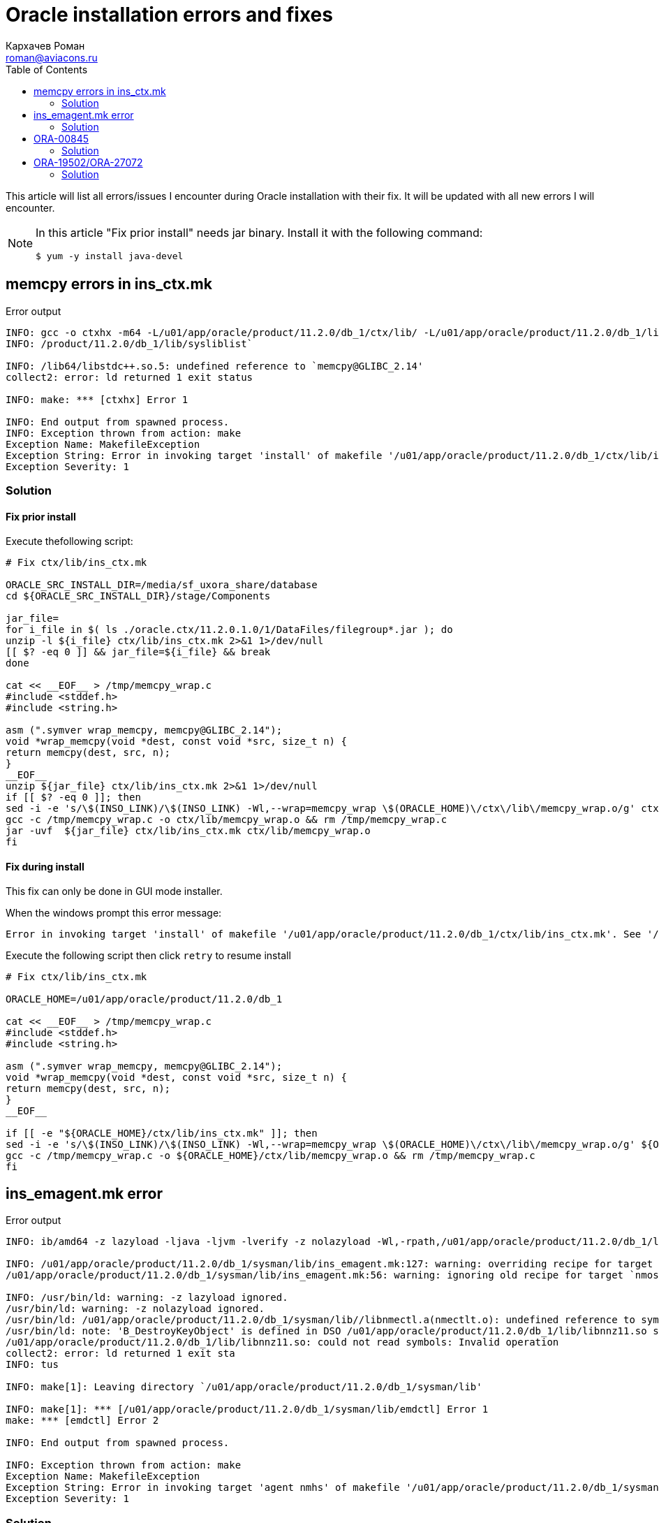 = Oracle installation errors and fixes
Кархачев Роман <roman@aviacons.ru>
:doctype: article
:encoding: utf-8
:lang: ru
:toc: left
:homepage: http://www.aviacons.ru
:experimental:

This article will list all errors/issues I encounter during Oracle installation with their fix.
It will be updated with all new errors I will encounter.

[NOTE]
====
In this article "Fix prior install" needs jar binary. Install it with the following command:
[source,bash]
----
$ yum -y install java-devel
----
====

== memcpy errors in ins_ctx.mk

.Error output
----
INFO: gcc -o ctxhx -m64 -L/u01/app/oracle/product/11.2.0/db_1/ctx/lib/ -L/u01/app/oracle/product/11.2.0/db_1/lib/ -L/u01/app/oracle/product/11.2.0/db_1/lib/stubs/  /u01/app/oracle/product/11.2.0/db_1/ctx/lib/ctxhx.o -L/u01/app/oracle/product/11.2.0/db_1/ctx/lib/ -lm -lsc_fa -lsc_ex -lsc_da -lsc_ca -lz  -lctxhx -Wl,-rpath,/u01/app/oracle/product/11.2.0/db_1/ctx/lib -lsnls11 -lnls11  -lcore11 -lsnls11 -lnls11 -lcore11 -lsnls11 -lnls11 -lxml11 -lcore11 -lunls11 -lsnls11 -lnls11 -lcore11 -lnls11  `cat /u01/app/oracle
INFO: /product/11.2.0/db_1/lib/sysliblist`
 
INFO: /lib64/libstdc++.so.5: undefined reference to `memcpy@GLIBC_2.14'
collect2: error: ld returned 1 exit status
 
INFO: make: *** [ctxhx] Error 1
 
INFO: End output from spawned process.
INFO: Exception thrown from action: make
Exception Name: MakefileException
Exception String: Error in invoking target 'install' of makefile '/u01/app/oracle/product/11.2.0/db_1/ctx/lib/ins_ctx.mk'. See '/u01/app/oraInventory/logs/installActions2015-04-17_10-00-15PM.log' for details.
Exception Severity: 1
----


=== Solution

==== Fix prior install

Execute thefollowing script:
[source,bash]
----
# Fix ctx/lib/ins_ctx.mk
 
ORACLE_SRC_INSTALL_DIR=/media/sf_uxora_share/database
cd ${ORACLE_SRC_INSTALL_DIR}/stage/Components
 
jar_file=
for i_file in $( ls ./oracle.ctx/11.2.0.1.0/1/DataFiles/filegroup*.jar ); do
unzip -l ${i_file} ctx/lib/ins_ctx.mk 2>&1 1>/dev/null
[[ $? -eq 0 ]] && jar_file=${i_file} && break
done
 
cat << __EOF__ > /tmp/memcpy_wrap.c
#include <stddef.h>
#include <string.h>
 
asm (".symver wrap_memcpy, memcpy@GLIBC_2.14");
void *wrap_memcpy(void *dest, const void *src, size_t n) {
return memcpy(dest, src, n);
}
__EOF__
unzip ${jar_file} ctx/lib/ins_ctx.mk 2>&1 1>/dev/null
if [[ $? -eq 0 ]]; then
sed -i -e 's/\$(INSO_LINK)/\$(INSO_LINK) -Wl,--wrap=memcpy_wrap \$(ORACLE_HOME)\/ctx\/lib\/memcpy_wrap.o/g' ctx/lib/ins_ctx.mk
gcc -c /tmp/memcpy_wrap.c -o ctx/lib/memcpy_wrap.o && rm /tmp/memcpy_wrap.c
jar -uvf  ${jar_file} ctx/lib/ins_ctx.mk ctx/lib/memcpy_wrap.o
fi
----

==== Fix during install

This fix can only be done in GUI mode installer.

When the windows prompt this error message:
----
Error in invoking target 'install' of makefile '/u01/app/oracle/product/11.2.0/db_1/ctx/lib/ins_ctx.mk'. See '/u01/app/oraInventory/logs/installActions2015-04-17_10-00-15PM.log' for details.
----

Execute the following script then click kbd:[retry] to resume install
[source,bash]
----
# Fix ctx/lib/ins_ctx.mk
 
ORACLE_HOME=/u01/app/oracle/product/11.2.0/db_1
 
cat << __EOF__ > /tmp/memcpy_wrap.c
#include <stddef.h>
#include <string.h>
 
asm (".symver wrap_memcpy, memcpy@GLIBC_2.14");
void *wrap_memcpy(void *dest, const void *src, size_t n) {
return memcpy(dest, src, n);
}
__EOF__
 
if [[ -e "${ORACLE_HOME}/ctx/lib/ins_ctx.mk" ]]; then
sed -i -e 's/\$(INSO_LINK)/\$(INSO_LINK) -Wl,--wrap=memcpy_wrap \$(ORACLE_HOME)\/ctx\/lib\/memcpy_wrap.o/g' ${ORACLE_HOME}/ctx/lib/ins_ctx.mk
gcc -c /tmp/memcpy_wrap.c -o ${ORACLE_HOME}/ctx/lib/memcpy_wrap.o && rm /tmp/memcpy_wrap.c
fi
----

== ins_emagent.mk error

.Error output
----
INFO: ib/amd64 -z lazyload -ljava -ljvm -lverify -z nolazyload -Wl,-rpath,/u01/app/oracle/product/11.2.0/db_1/lib/:/u01/app/oracle/product/11.2.0/db_1/sysman/lib/:/u01/app/oracle/product/11.2.0/db_1/jdk/jre/lib/amd64/server:/u01/app/oracle/product/11.2.0/db_1/jdk/jre/lib/amd64 -Wl,--allow-shlib-undefined    `cat /u01/app/oracle/product/11.2.0/db_1/lib/sysliblist` -ldl -lm
 
INFO: /u01/app/oracle/product/11.2.0/db_1/sysman/lib/ins_emagent.mk:127: warning: overriding recipe for target `nmosudo'
/u01/app/oracle/product/11.2.0/db_1/sysman/lib/ins_emagent.mk:56: warning: ignoring old recipe for target `nmosudo'
 
INFO: /usr/bin/ld: warning: -z lazyload ignored.
/usr/bin/ld: warning: -z nolazyload ignored.
/usr/bin/ld: /u01/app/oracle/product/11.2.0/db_1/sysman/lib//libnmectl.a(nmectlt.o): undefined reference to symbol 'B_DestroyKeyObject'
/usr/bin/ld: note: 'B_DestroyKeyObject' is defined in DSO /u01/app/oracle/product/11.2.0/db_1/lib/libnnz11.so so try adding it to the linker command line
/u01/app/oracle/product/11.2.0/db_1/lib/libnnz11.so: could not read symbols: Invalid operation
collect2: error: ld returned 1 exit sta
INFO: tus
 
INFO: make[1]: Leaving directory `/u01/app/oracle/product/11.2.0/db_1/sysman/lib'
 
INFO: make[1]: *** [/u01/app/oracle/product/11.2.0/db_1/sysman/lib/emdctl] Error 1
make: *** [emdctl] Error 2
 
INFO: End output from spawned process.

INFO: Exception thrown from action: make
Exception Name: MakefileException
Exception String: Error in invoking target 'agent nmhs' of makefile '/u01/app/oracle/product/11.2.0/db_1/sysman/lib/ins_emagent.mk'. See '/u01/app/oraInventory/logs/installActions2015-04-23_01-23-30PM.log' for details.
Exception Severity: 1
----

=== Solution

==== Fix prior install

Execute the following script:
[source,bash]
----
# Fix sysman/lib/ins_emagent.mk
 
ORACLE_SRC_INSTALL_DIR=/media/sf_uxora_share/database
cd ${ORACLE_SRC_INSTALL_DIR}/stage/Components
 
jar_file=
for i_file in $( ls ./oracle.sysman.agent/*/1/DataFiles/filegroup*.jar ); do
unzip -l ${i_file} sysman/lib/ins_emagent.mk 2>&1 1>/dev/null
[[ $? -eq 0 ]] && jar_file=${i_file} && break
done
 
unzip ${jar_file} sysman/lib/ins_emagent.mk 2>&1 1>/dev/null
if [[ $? -eq 0 ]]; then
sed -i -e 's/\$(MK_EMAGENT_NMECTL)/\$(MK_EMAGENT_NMECTL) -lnnz11/g' sysman/lib/ins_emagent.mk
jar -uvf  ${jar_file} sysman/lib/ins_emagent.mk
fi
----

==== Fix during install

This fix can only done in GUI mode installer. When the windows prompt this error message:

----
Error in invoking target 'agent nmhs' of makefile '/u01/app/oracle/product/11.2.0/db_1/sysman/lib/ins_emagent.mk'. See '/u01/app/oraInventory/logs/installActions2015-04-23_01-23-30PM.log' for details.
----

Execute the following script then click kbd:[retry] to resume install
[source,bash]
----
# Fix ctx/lib/ins_ctx.mk
 
ORACLE_HOME=/u01/app/oracle/product/11.2.0/db_1
 
if [[ -e "${ORACLE_HOME}/sysman/lib/ins_emagent.mk" ]]; then
sed -i -e 's/\$(MK_EMAGENT_NMECTL)/\$(MK_EMAGENT_NMECTL) -lnnz11/g' ${ORACLE_HOME}/sysman/lib/ins_emagent.mk
fi
----

== ORA-00845

.Error output
----
ORA-00845: MEMORY_TARGET not supported on this system
----

=== Solution 

Reduce memory target parameter 

Increase the size of /dev/shm
[source,bash]
----
# check filesystems
$ df -h
Filesystem                                 Size  Used Avail Use% Mounted on
/dev/mapper/ol-root                         14G  5.0G  9.0G  36% /
devtmpfs                                   3.8G     0  3.8G   0% /dev
tmpfs                                      3.8G  1.9G  2.0G  48% /dev/shm
tmpfs                                      3.8G  8.9M  3.8G   1% /run
tmpfs                                      3.8G     0  3.8G   0% /sys/fs/cgroup
/dev/vdb1                                   32G   11G   22G  33% /u01
/dev/vda1                                  497M  150M  348M  31% /boot
 
# increase /dev/shm accordingly to your max ram memory
$ mount -o remount,size=6G /dev/shm
 
# make this change permanent, add/change /etc/fstab
$ vi /etc/fstab
...
tmpfs  /dev/shm  tmpfs  defaults,size=6G  0 0
...
 
# update mount
$ mount -a
----

== ORA-19502/ORA-27072

.Error output
----
...
ORA-19502: write error on file "...",
block number 251905 (block size=512)
ORA-27072: File I/O error
Linux-x86_64 Error: 25: Inappropriate ioctl for device
...
----

=== Solution 

==== Free disk space/Add disk space

There is not enough disk space. Check disk space with kbd:[df -h <path>]

Hope this help.



